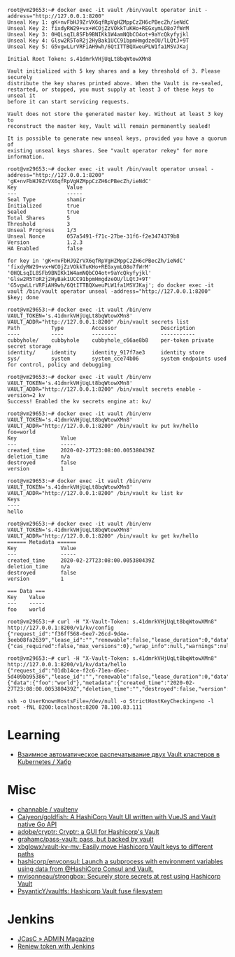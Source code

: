 #+begin_example
root@vm29653:~# docker exec -it vault /bin/vault operator init -address="http://127.0.0.1:8200" 
Unseal Key 1: gK+nvFbHJ9ZrVX6qfRpVgHZMppCzZH6cPBecZh/ieNdC
Unseal Key 2: fixdyRW29+vx+WCOjZzVOkkTuKHo+REGxymLO8o7fWrM
Unseal Key 3: 0HQLsqIL8SFb9BNIKk1W4amNQbCO4ot+9aYcQkyfyjkl
Unseal Key 4: Glsw2R5ToR2j2HyBak1UCC91bpmHmgdzeOU/lLQtJ+9T
Unseal Key 5: G5vgwLLrVRFiAH9wh/6QtITTBQXweuPLW1fa1MSVJKaj

Initial Root Token: s.41dmrkVHjUqLt8bqWtowXMn8

Vault initialized with 5 key shares and a key threshold of 3. Please securely
distribute the key shares printed above. When the Vault is re-sealed,
restarted, or stopped, you must supply at least 3 of these keys to unseal it
before it can start servicing requests.

Vault does not store the generated master key. Without at least 3 key to
reconstruct the master key, Vault will remain permanently sealed!

It is possible to generate new unseal keys, provided you have a quorum of
existing unseal keys shares. See "vault operator rekey" for more information.

root@vm29653:~# docker exec -it vault /bin/vault operator unseal -address="http://127.0.0.1:8200" 'gK+nvFbHJ9ZrVX6qfRpVgHZMppCzZH6cPBecZh/ieNdC'
Key                Value
---                -----
Seal Type          shamir
Initialized        true
Sealed             true
Total Shares       5
Threshold          3
Unseal Progress    1/3
Unseal Nonce       057a5491-f71c-27be-31f6-f2e3474379b8
Version            1.2.3
HA Enabled         false

for key in 'gK+nvFbHJ9ZrVX6qfRpVgHZMppCzZH6cPBecZh/ieNdC' 'fixdyRW29+vx+WCOjZzVOkkTuKHo+REGxymLO8o7fWrM' '0HQLsqIL8SFb9BNIKk1W4amNQbCO4ot+9aYcQkyfyjkl' 'Glsw2R5ToR2j2HyBak1UCC91bpmHmgdzeOU/lLQtJ+9T' 'G5vgwLLrVRFiAH9wh/6QtITTBQXweuPLW1fa1MSVJKaj'; do docker exec -it vault /bin/vault operator unseal -address="http://127.0.0.1:8200" $key; done

root@vm29653:~# docker exec -it vault /bin/env VAULT_TOKEN='s.41dmrkVHjUqLt8bqWtowXMn8' VAULT_ADDR="http://127.0.0.1:8200" /bin/vault secrets list
Path          Type         Accessor              Description
----          ----         --------              -----------
cubbyhole/    cubbyhole    cubbyhole_c66ae8b8    per-token private secret storage
identity/     identity     identity_917f7ae3     identity store
sys/          system       system_cce74b06       system endpoints used for control, policy and debugging

root@vm29653:~# docker exec -it vault /bin/env VAULT_TOKEN='s.41dmrkVHjUqLt8bqWtowXMn8' VAULT_ADDR="http://127.0.0.1:8200" /bin/vault secrets enable -version=2 kv
Success! Enabled the kv secrets engine at: kv/

root@vm29653:~# docker exec -it vault /bin/env VAULT_TOKEN='s.41dmrkVHjUqLt8bqWtowXMn8' VAULT_ADDR="http://127.0.0.1:8200" /bin/vault kv put kv/hello foo=world
Key              Value
---              -----
created_time     2020-02-27T23:08:00.005380439Z
deletion_time    n/a
destroyed        false
version          1

root@vm29653:~# docker exec -it vault /bin/env VAULT_TOKEN='s.41dmrkVHjUqLt8bqWtowXMn8' VAULT_ADDR="http://127.0.0.1:8200" /bin/vault kv list kv
Keys
----
hello

root@vm29653:~# docker exec -it vault /bin/env VAULT_TOKEN='s.41dmrkVHjUqLt8bqWtowXMn8' VAULT_ADDR="http://127.0.0.1:8200" /bin/vault kv get kv/hello
====== Metadata ======
Key              Value
---              -----
created_time     2020-02-27T23:08:00.005380439Z
deletion_time    n/a
destroyed        false
version          1

=== Data ===
Key    Value
---    -----
foo    world

root@vm29653:~# curl -H "X-Vault-Token: s.41dmrkVHjUqLt8bqWtowXMn8" http://127.0.0.1:8200/v1/kv/config
{"request_id":"f36ff568-6ee7-26cd-9d4e-3eeb08fa2639","lease_id":"","renewable":false,"lease_duration":0,"data":{"cas_required":false,"max_versions":0},"wrap_info":null,"warnings":null,"auth":null}

root@vm29653:~# curl -H "X-Vault-Token: s.41dmrkVHjUqLt8bqWtowXMn8" http://127.0.0.1:8200/v1/kv/data/hello
{"request_id":"01db14ce-f2c6-71ea-d6ec-5d409bb95386","lease_id":"","renewable":false,"lease_duration":0,"data":{"data":{"foo":"world"},"metadata":{"created_time":"2020-02-27T23:08:00.005380439Z","deletion_time":"","destroyed":false,"version":1}},"wrap_info":null,"warnings":null,"auth":null}

ssh -o UserKnownHostsFile=/dev/null -o StrictHostKeyChecking=no -l root -fNL 8200:localhost:8200 78.108.83.111
#+end_example

* Learning
- [[https://habr.com/ru/company/nixys/blog/578870/][Взаимное автоматическое распечатывание двух Vault кластеров в Kubernetes / Хабр]]

* Misc

- [[https://github.com/channable/vaultenv][channable / vaultenv]]
- [[https://github.com/Caiyeon/goldfish][Caiyeon/goldfish: A HashiCorp Vault UI written with VueJS and Vault native Go API]]
- [[https://github.com/adobe/cryptr][adobe/cryptr: Cryptr: a GUI for Hashicorp's Vault]]
- [[https://github.com/grahamc/pass-vault][grahamc/pass-vault: pass, but backed by vault]]
- [[https://github.com/xbglowx/vault-kv-mv][xbglowx/vault-kv-mv: Easily move Hashicorp Vault keys to different paths]]
- [[https://github.com/hashicorp/envconsul][hashicorp/envconsul: Launch a subprocess with environment variables using data from @HashiCorp Consul and Vault.]]
- [[https://github.com/mvisonneau/strongbox][mvisonneau/strongbox: Securely store secrets at rest using Hashicorp Vault]]
- [[https://github.com/PsyanticY/vaultfs][PsyanticY/vaultfs: Hashicorp Vault fuse filesystem]]

* Jenkins
- [[https://www.admin-magazine.com/Archive/2019/51/Jenkins-Configuration-as-Code/(offset)/3][JCasC » ADMIN Magazine]]
- [[https://groups.google.com/g/vault-tool/c/ZTEb5ziRsng/m/du69_G7UAwAJ][Reniew token with Jenkins]]
